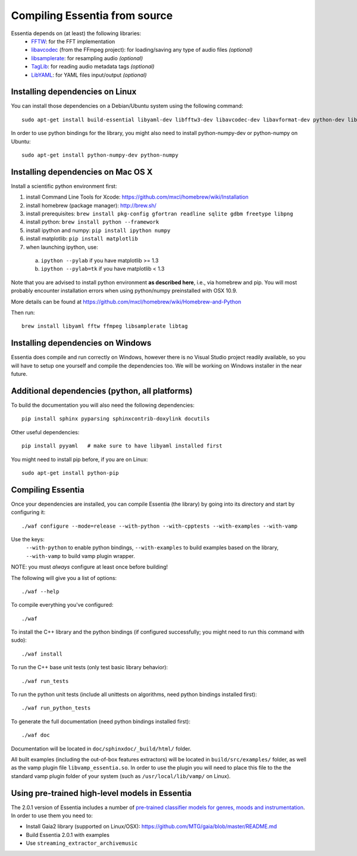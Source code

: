 .. How-to install Essentia

.. Installing Essentia
.. ===================
..
.. Installing Essentia is easily done using the precompiled packages that you can find on the
.. `MIR-dev Essentia download page <http://static.mtg.upf.edu/mir-dev-download/essentia/>`_.
.. Packages are available for Debian/Ubuntu, Windows and Mac OS X.

.. These packages contain development headers to integrate Essentia in a C++ application, Python
.. bindings to be able to work in a Matlab-like environment, and some C++ examples and extractors.

.. Those who wish to write new descriptors can do it using the provided development headers,
.. but it is highly recommended though that they compile Essentia from source.


Compiling Essentia from source
==============================

Essentia depends on (at least) the following libraries:
 - `FFTW <http://www.fftw.org>`_: for the FFT implementation
 - `libavcodec <http://ffmpeg.org/>`_ (from the FFmpeg project): for loading/saving any type of audio files *(optional)*
 - `libsamplerate <http://www.mega-nerd.com/SRC/>`_: for resampling audio *(optional)*
 - `TagLib <http://developer.kde.org/~wheeler/taglib.html>`_: for reading audio metadata tags *(optional)*
 - `LibYAML <http://pyyaml.org/wiki/LibYAML>`_: for YAML files input/output *(optional)*


Installing dependencies on Linux
--------------------------------

You can install those dependencies on a Debian/Ubuntu system using the following command::

  sudo apt-get install build-essential libyaml-dev libfftw3-dev libavcodec-dev libavformat-dev python-dev libsamplerate0-dev libtag1-dev

In order to use python bindings for the library, you might also need to install python-numpy-dev or python-numpy on Ubuntu::

  sudo apt-get install python-numpy-dev python-numpy


Installing dependencies on Mac OS X
-----------------------------------

Install a scientific python environment first:

1. install Command Line Tools for Xcode: https://github.com/mxcl/homebrew/wiki/Installation
2. install homebrew (package manager): http://brew.sh/
3. install prerequisites: ``brew install pkg-config gfortran readline sqlite gdbm freetype libpng``
4. install python: ``brew install python --framework``
5. install ipython and numpy: ``pip install ipython numpy``
6. install matplotlib: ``pip install matplotlib``
7. when launching ipython, use:

  a. ``ipython --pylab``    if you have matplotlib >= 1.3
  b. ``ipython --pylab=tk`` if you have matplotlib < 1.3

Note that you are advised to install python environment **as described here**, i.e., via homebrew and pip. You will most probably encounter installation errors when using
python/numpy preinstalled with OSX 10.9.

More details can be found at https://github.com/mxcl/homebrew/wiki/Homebrew-and-Python

Then run::

  brew install libyaml fftw ffmpeg libsamplerate libtag


Installing dependencies on Windows
----------------------------------

Essentia does compile and run correctly on Windows, however there is no Visual
Studio project readily available, so you will have to setup one yourself and
compile the dependencies too. We will be working on Windows installer in the near future. 


Additional dependencies (python, all platforms)
-----------------------------------------------

To build the documentation you will also need the following dependencies::

  pip install sphinx pyparsing sphinxcontrib-doxylink docutils

Other useful dependencies::

  pip install pyyaml   # make sure to have libyaml installed first

You might need to install pip before, if you are on Linux::
  
  sudo apt-get install python-pip



Compiling Essentia
------------------

Once your dependencies are installed, you can compile Essentia (the library) by going into its
directory and start by configuring it::

  ./waf configure --mode=release --with-python --with-cpptests --with-examples --with-vamp

Use the keys:
   ``--with-python`` to enable python bindings,
   ``--with-examples`` to build examples based on the library,
   ``--with-vamp`` to build vamp plugin wrapper.

NOTE: you must *always* configure at least once before building!

The following will give you a list of options::

  ./waf --help

To compile everything you've configured::

  ./waf

To install the C++ library and the python bindings (if configured successfully; you might need to run this command with sudo)::

  ./waf install

To run the C++ base unit tests (only test basic library behavior)::

  ./waf run_tests

To run the python unit tests (include all unittests on algorithms, need python bindings installed first)::

  ./waf run_python_tests

To generate the full documentation (need python bindings installed first)::

  ./waf doc

Documentation will be located in ``doc/sphinxdoc/_build/html/`` folder.

All built examples (including the out-of-box features extractors) will be located in ``build/src/examples/`` folder, as well as the vamp plugin file ``libvamp_essentia.so``. In order to use the plugin you will need to place this file to the the standard vamp plugin folder of your system (such as ``/usr/local/lib/vamp/`` on Linux).


Using pre-trained high-level models in Essentia
-----------------------------------------------

The 2.0.1 version of Essentia includes a number of `pre-trained classifier models for genres, moods and instrumentation
<algorithms_overview.html#other-high-level-descriptors>`_. In order to use them you need to:

* Install Gaia2 library (supported on Linux/OSX): https://github.com/MTG/gaia/blob/master/README.md
* Build Essentia 2.0.1 with examples
* Use ``streaming_extractor_archivemusic``

